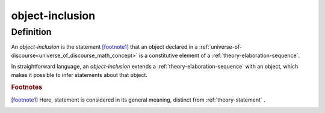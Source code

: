 .. _object_inclusion_math_concept:

.. role:: python(code)
    :language: py

object-inclusion
===================

.. seealso::
   :ref:`object-creation` | :ref:`object-declaration`

Definition
----------

An *object-inclusion* is the statement [footnote1]_ that an object declared in a :ref:`universe-of-discourse<universe_of_discourse_math_concept>` is a constitutive element of a :ref:`theory-elaboration-sequence`.

In straightforward language, an *object-inclusion* extends a :ref:`theory-elaboration-sequence` with an object, which makes it possible to infer statements about that object.

.. rubric:: Footnotes
.. [footnote1] Here, statement is considered in its general meaning, distinct from :ref:`theory-statement` .
